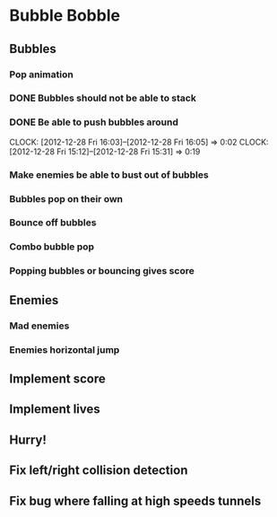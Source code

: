 * Bubble Bobble
** Bubbles
*** Pop animation
*** DONE Bubbles should not be able to stack
*** DONE Be able to push bubbles around
    CLOCK: [2012-12-28 Fri 16:03]--[2012-12-28 Fri 16:05] =>  0:02
    CLOCK: [2012-12-28 Fri 15:12]--[2012-12-28 Fri 15:31] =>  0:19
*** Make enemies be able to bust out of bubbles
*** Bubbles pop on their own
*** Bounce off bubbles
*** Combo bubble pop
*** Popping bubbles or bouncing gives score
** Enemies
*** Mad enemies
*** Enemies horizontal jump
** Implement score
** Implement lives
** Hurry!
** Fix left/right collision detection
** Fix bug where falling at high speeds tunnels
